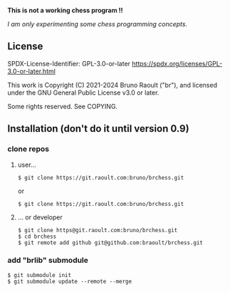 **This is not a working chess program !!**

/I am only experimenting some chess programming concepts./

** License
SPDX-License-Identifier: GPL-3.0-or-later <https://spdx.org/licenses/GPL-3.0-or-later.html>

This work is Copyright (C) 2021-2024 Bruno Raoult ("br"), and licensed under
the GNU General Public License v3.0 or later.

Some rights reserved. See COPYING.
** Installation (don't do it until version 0.9)
*** clone repos
**** user...
#+BEGIN_EXAMPLE
$ git clone https://git.raoult.com:bruno/brchess.git
#+END_EXAMPLE
or
#+BEGIN_EXAMPLE
$ git clone https://git.raoult.com:bruno/brchess.git
#+END_EXAMPLE

**** ... or developer
#+BEGIN_EXAMPLE
$ git clone https@git.raoult.com:bruno/brchess.git
$ cd brchess
$ git remote add github git@github.com:braoult/brchess.git
#+END_EXAMPLE
*** add "brlib" submodule
#+BEGIN_EXAMPLE
$ git submodule init
$ git submodule update --remote --merge
#+END_EXAMPLE
